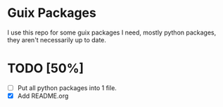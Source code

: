 * Guix Packages

I use this repo for some guix packages I need, mostly python packages, they
aren't necessarily up to date.

* TODO [50%]
- [ ] Put all python packages into 1 file.
- [X] Add README.org
  
